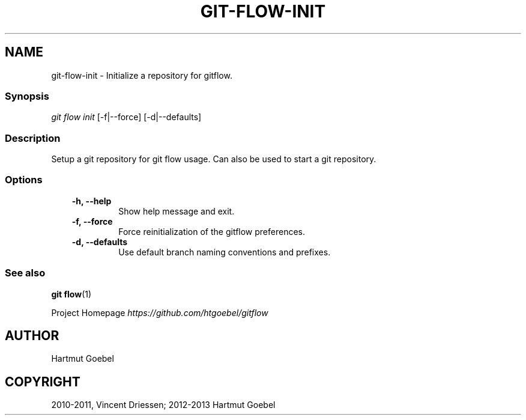 .TH "GIT-FLOW-INIT" "1" "February 16, 2013" "0.5" "git-flow"
.SH NAME
git-flow-init \- Initialize a repository for gitflow.
.
.nr rst2man-indent-level 0
.
.de1 rstReportMargin
\\$1 \\n[an-margin]
level \\n[rst2man-indent-level]
level margin: \\n[rst2man-indent\\n[rst2man-indent-level]]
-
\\n[rst2man-indent0]
\\n[rst2man-indent1]
\\n[rst2man-indent2]
..
.de1 INDENT
.\" .rstReportMargin pre:
. RS \\$1
. nr rst2man-indent\\n[rst2man-indent-level] \\n[an-margin]
. nr rst2man-indent-level +1
.\" .rstReportMargin post:
..
.de UNINDENT
. RE
.\" indent \\n[an-margin]
.\" old: \\n[rst2man-indent\\n[rst2man-indent-level]]
.nr rst2man-indent-level -1
.\" new: \\n[rst2man-indent\\n[rst2man-indent-level]]
.in \\n[rst2man-indent\\n[rst2man-indent-level]]u
..
.\" Man page generated from reStructeredText.
.
.\" disable justification (adjust text to left margin only)
.ad l.SH INITIALIZE THE REPOSITORY FOR GIT FLOW USAGE
.SS Synopsis
.sp
\fIgit flow init\fP [\-f|\-\-force] [\-d|\-\-defaults]
.SS Description
.sp
Setup a git repository for git flow usage. Can also be used to start a
git repository.
.SS Options
.INDENT 0.0
.INDENT 3.5
.INDENT 0.0
.TP
.B \-h,  \-\-help
.
Show help message and exit.
.TP
.B \-f,  \-\-force
.
Force reinitialization of the gitflow preferences.
.TP
.B \-d,  \-\-defaults
.
Use default branch naming conventions and prefixes.
.UNINDENT
.UNINDENT
.UNINDENT
.SS See also
.sp
\fBgit flow\fP(1)
.sp
Project Homepage \fI\%https://github.com/htgoebel/gitflow\fP
.SH AUTHOR
Hartmut Goebel
.SH COPYRIGHT
2010-2011, Vincent Driessen; 2012-2013 Hartmut Goebel
.\" Generated by docutils manpage writer.
.\" 
.
